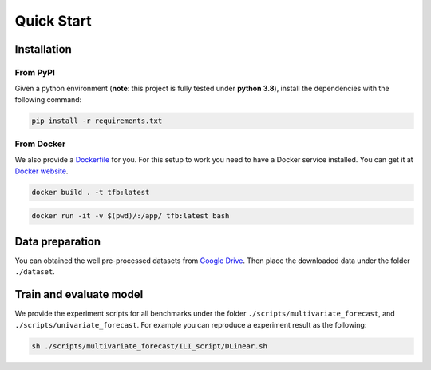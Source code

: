Quick Start
===========

Installation
~~~~~~~~~~~~

From PyPI
^^^^^^^^^

Given a python environment (**note**: this project is fully tested under
**python 3.8**), install the dependencies with the following command:

.. code:: shell

   pip install -r requirements.txt

From Docker
^^^^^^^^^^^

We also provide a
`Dockerfile <https://github.com/decisionintelligence/TFB/blob/master/Dockerfile>`__
for you. For this setup to work you need to have a Docker service
installed. You can get it at `Docker
website <https://docs.docker.com/get-docker/>`__.

.. code:: shell

   docker build . -t tfb:latest

.. code:: shell

   docker run -it -v $(pwd)/:/app/ tfb:latest bash

Data preparation
~~~~~~~~~~~~~~~~

You can obtained the well pre-processed datasets from `Google
Drive <https://drive.google.com/file/d/1vgpOmAygokoUt235piWKUjfwao6KwLv7/view?usp=drive_link>`__.
Then place the downloaded data under the folder ``./dataset``.

Train and evaluate model
~~~~~~~~~~~~~~~~~~~~~~~~

We provide the experiment scripts for all benchmarks under the folder
``./scripts/multivariate_forecast``, and
``./scripts/univariate_forecast``. For example you can reproduce a
experiment result as the following:

.. code:: shell

   sh ./scripts/multivariate_forecast/ILI_script/DLinear.sh

